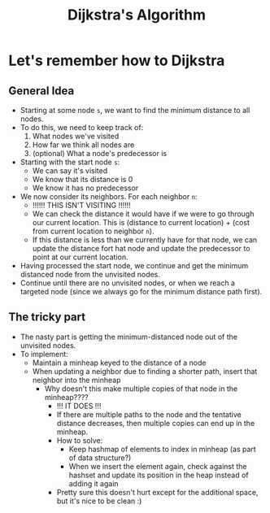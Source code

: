 :PROPERTIES:
:ID:       30dca656-922c-42ea-afc5-9aacf39574e0
:END:
#+title: Dijkstra's Algorithm
* Let's remember how to Dijkstra
** General Idea
   - Starting at some node =s=, we want to find the minimum distance
     to all nodes.
   - To do this, we need to keep track of:
     1) What nodes we've visited
     2) How far we think all nodes are
     3) (optional) What a node's predecessor is
   - Starting with the start node =s=:
     - We can say it's visited
     - We know that its distance is 0
     - We know it has no predecessor
   - We now consider its neighbors. For each neighbor =n=:
     - !!!!!! THIS ISN'T VISITING !!!!!!
     - We can check the distance it would have if we were to go
       through our current location. This is (distance to current
       location) + (cost from current location to neighbor =n=).
     - If this distance is less than we currently have for that node,
       we can update the distance fort hat node and update the
       predecessor to point at our current location.
   - Having processed the start node, we continue and get the minimum
     distanced node from the unvisited nodes.
   - Continue until there are no unvisited nodes, or when we reach a
     targeted node (since we always go for the minimum distance path
     first).
** The tricky part
   - The nasty part is getting the minimum-distanced node out of the
     unvisited nodes.
   - To implement:
     - Maintain a minheap keyed to the distance of a node
     - When updating a neighbor due to finding a shorter path, insert
       that neighbor into the minheap
       - Why doesn't this make multiple copies of that node in the
         minheap????
         - !!! IT DOES !!!
         - If there are multiple paths to the node and the tentative
           distance decreases, then multiple copies can end up in the minheap.
         - How to solve:
           - Keep hashmap of elements to index in minheap (as part of
             data structure?)
           - When we insert the element again, check against the
             hashset and update its position in the heap instead of
             adding it again
         - Pretty sure this doesn't hurt except for the additional
           space, but it's nice to be clean :)
